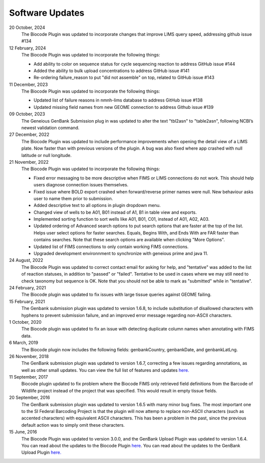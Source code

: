 .. _updates-link:

Software Updates
=================

.. image:: https://img.shields.io/badge/Biocode%20Plugin%20Version-3.0.22-green.svg
    :target: https://github.com/biocodellc/biocode-lims/releases/download/v3.0.22/BiocodePlugin_3_0_22.gplugin

.. image:: https://img.shields.io/badge/GenBank%20Upload%20Plugin%20Version-1.7.0-green.svg
    :target: https://assets.geneious.com/plugins/GenbankSubmission_1_7_0.gplugin

20 October, 2024
	The Biocode Plugin was updated to incorporate changes that improve LIMS query speed, addressing github issue #134

12 February, 2024
	The Biocode Plugin was updated to incorporate the following things:

	* Add ability to color on sequence status for cycle sequencing reaction to address GitHub issue #144
	* Added the ability to bulk upload concentrations to address GitHub issue #141
	* Re-ordering failure_reason to put "did not assemble" on top, related to GitHub issue #143

11 December, 2023
	The Biocode Plugin was updated to incorporate the following things:

	* Updated list of failure reasons in nmnh-lims database to address GitHub issue #138
	* Updated missing field names from new GEOME connection to address Github issue #139

09 October, 2023
	The Geneious GenBank Submission plug in was updated to alter the text "tbl2asn" to "table2asn", following NCBI’s newest validation command.

27 December, 2022
	The Biocode Plugin was updated to include performance improvements when opening the detail view of a LIMS plate. Now faster than with previous versions of the plugin. A bug was also fixed where app crashed with null latitude or null longitude.

21 November, 2022
	The Biocode Plugin was updated to incorporate the following things:
	
	* Fixed error messaging to be more descriptive when FIMS or LIMS connections do not work. This should help users diagnose connection issues themselves.
	* Fixed issue where BOLD export crashed when forward/reverse primer names were null. New behaviour asks user to name them prior to submission.
	* Added descriptive text to all options in plugin dropdown menu.
	* Changed view of wells to be A01, B01 instead of A1, B1 in table view and exports.
	* Implemented sorting function to sort wells like A01, B01, C01, instead of A01, A02, A03.
	* Updated ordering of Advanced search options to put search options that are faster at the top of the list. Helps user select options for faster searches. Equals, Begins With, and Ends With are FAR faster than contains searches. Note that these search options are available when clicking "More Options".
	* Updated list of FIMS connections to only contain working FIMS connections.
	* Upgraded development environnment to synchronize with geneious prime and java 11.

24 August, 2022
	The Biocode Plugin was updated to correct contact email for asking for help, and "tentative" was added to the list of reaction statuses, in addition to "passed" or "failed". Tentative to be used in cases where we may still need to check taxonomy but sequence is OK. Note that you should not be able to mark as "submitted" while in "tentative".

24 February, 2021
	The Biocode plugin was updated to fix issues with large tissue queries against GEOME failing. 

15 February, 2021
	The Genbank submission plugin was updated to version 1.6.8, to include substitution of disallowed characters with hyphens to prevent submission failure, and an improved error message regarding non-ASCII characters.

1 October, 2020
	The Biocode plugin was updated to fix an issue with detecting duplicate column names when annotating with FIMS data.

6 March, 2019
	The Biocode plugin now includes the following fields: genbankCountry, genbankDate, and genbankLatLng. 

26 November, 2018
	The GenBank submission plugin was updated to version 1.6.7, correcting a few issues regarding annotations, as well as other small updates. You can view the full list of features and updates `here. <http://www.geneious.com/plugins/genbank-submission-plugin#history>`_ 

11 September, 2017
	Biocode plugin updated to fix problem where the Biocode FIMS only retrieved field definitions from the Barcode of Wildlife project instead of the project that was specified. This would result in empty tissue fields.

20 September, 2016
	The GenBank submission plugin was updated to version 1.6.5 with many minor bug fixes. The most important one to the SI Federal Barcoding Project is that the plugin will now attemp to replace non-ASCII characters (such as accented characters) with equivalent ASCII characters. This has been a problem in the past, since the previous default action was to simply omit these characters.

15 June, 2016
	The Biocode Plugin was updated to version 3.0.0, and the GenBank Upload Plugin was updated to version 1.6.4. You can read about the updates to the Biocode Plugin `here <http://software.mooreabiocode.org/index.php?title=Release_Notes#Biocode_Plugin_3.0.0_-_9_June_2016>`_. You can read about the updates to the GenBank Upload Plugin `here. <http://www.geneious.com/plugins/genbank-submission-plugin#history>`_

